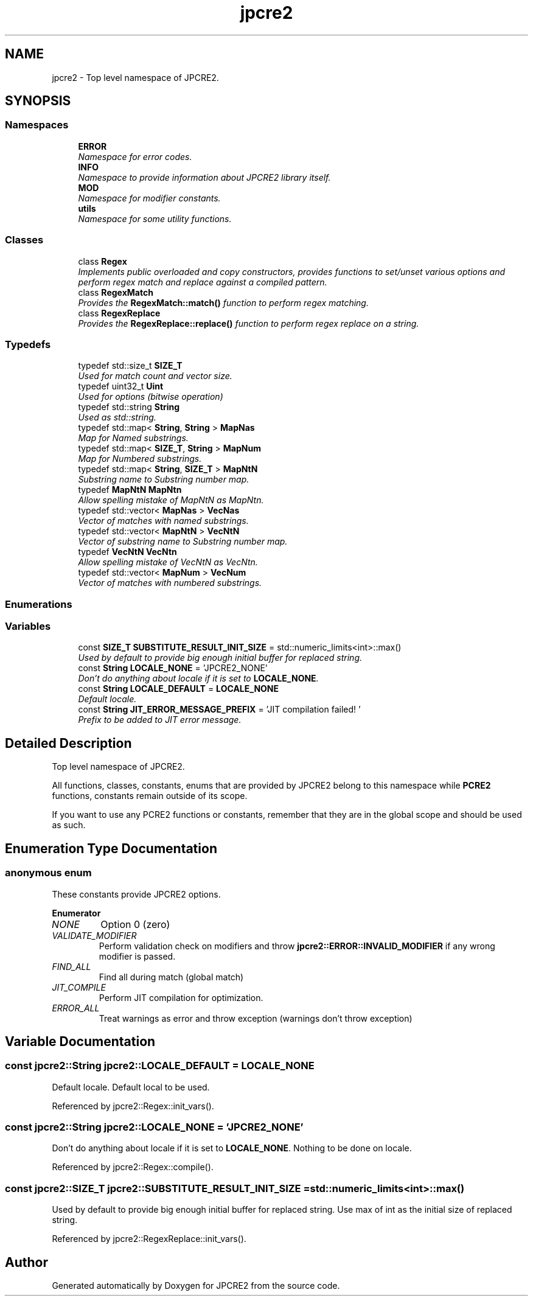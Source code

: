 .TH "jpcre2" 3 "Wed Sep 7 2016" "Version 10.25.03" "JPCRE2" \" -*- nroff -*-
.ad l
.nh
.SH NAME
jpcre2 \- Top level namespace of JPCRE2\&.  

.SH SYNOPSIS
.br
.PP
.SS "Namespaces"

.in +1c
.ti -1c
.RI " \fBERROR\fP"
.br
.RI "\fINamespace for error codes\&. \fP"
.ti -1c
.RI " \fBINFO\fP"
.br
.RI "\fINamespace to provide information about JPCRE2 library itself\&. \fP"
.ti -1c
.RI " \fBMOD\fP"
.br
.RI "\fINamespace for modifier constants\&. \fP"
.ti -1c
.RI " \fButils\fP"
.br
.RI "\fINamespace for some utility functions\&. \fP"
.in -1c
.SS "Classes"

.in +1c
.ti -1c
.RI "class \fBRegex\fP"
.br
.RI "\fIImplements public overloaded and copy constructors, provides functions to set/unset various options and perform regex match and replace against a compiled pattern\&. \fP"
.ti -1c
.RI "class \fBRegexMatch\fP"
.br
.RI "\fIProvides the \fBRegexMatch::match()\fP function to perform regex matching\&. \fP"
.ti -1c
.RI "class \fBRegexReplace\fP"
.br
.RI "\fIProvides the \fBRegexReplace::replace()\fP function to perform regex replace on a string\&. \fP"
.in -1c
.SS "Typedefs"

.in +1c
.ti -1c
.RI "typedef std::size_t \fBSIZE_T\fP"
.br
.RI "\fIUsed for match count and vector size\&. \fP"
.ti -1c
.RI "typedef uint32_t \fBUint\fP"
.br
.RI "\fIUsed for options (bitwise operation) \fP"
.ti -1c
.RI "typedef std::string \fBString\fP"
.br
.RI "\fIUsed as std::string\&. \fP"
.ti -1c
.RI "typedef std::map< \fBString\fP, \fBString\fP > \fBMapNas\fP"
.br
.RI "\fIMap for Named substrings\&. \fP"
.ti -1c
.RI "typedef std::map< \fBSIZE_T\fP, \fBString\fP > \fBMapNum\fP"
.br
.RI "\fIMap for Numbered substrings\&. \fP"
.ti -1c
.RI "typedef std::map< \fBString\fP, \fBSIZE_T\fP > \fBMapNtN\fP"
.br
.RI "\fISubstring name to Substring number map\&. \fP"
.ti -1c
.RI "typedef \fBMapNtN\fP \fBMapNtn\fP"
.br
.RI "\fIAllow spelling mistake of MapNtN as MapNtn\&. \fP"
.ti -1c
.RI "typedef std::vector< \fBMapNas\fP > \fBVecNas\fP"
.br
.RI "\fIVector of matches with named substrings\&. \fP"
.ti -1c
.RI "typedef std::vector< \fBMapNtN\fP > \fBVecNtN\fP"
.br
.RI "\fIVector of substring name to Substring number map\&. \fP"
.ti -1c
.RI "typedef \fBVecNtN\fP \fBVecNtn\fP"
.br
.RI "\fIAllow spelling mistake of VecNtN as VecNtn\&. \fP"
.ti -1c
.RI "typedef std::vector< \fBMapNum\fP > \fBVecNum\fP"
.br
.RI "\fIVector of matches with numbered substrings\&. \fP"
.in -1c
.SS "Enumerations"
.SS "Variables"

.in +1c
.ti -1c
.RI "const \fBSIZE_T\fP \fBSUBSTITUTE_RESULT_INIT_SIZE\fP = std::numeric_limits<int>::max()"
.br
.RI "\fIUsed by default to provide big enough initial buffer for replaced string\&. \fP"
.ti -1c
.RI "const \fBString\fP \fBLOCALE_NONE\fP = 'JPCRE2_NONE'"
.br
.RI "\fIDon't do anything about locale if it is set to \fBLOCALE_NONE\fP\&. \fP"
.ti -1c
.RI "const \fBString\fP \fBLOCALE_DEFAULT\fP = \fBLOCALE_NONE\fP"
.br
.RI "\fIDefault locale\&. \fP"
.ti -1c
.RI "const \fBString\fP \fBJIT_ERROR_MESSAGE_PREFIX\fP = 'JIT compilation failed! '"
.br
.RI "\fIPrefix to be added to JIT error message\&. \fP"
.in -1c
.SH "Detailed Description"
.PP 
Top level namespace of JPCRE2\&. 

All functions, classes, constants, enums that are provided by JPCRE2 belong to this namespace while \fBPCRE2\fP functions, constants remain outside of its scope\&.
.PP
If you want to use any PCRE2 functions or constants, remember that they are in the global scope and should be used as such\&. 
.SH "Enumeration Type Documentation"
.PP 
.SS "anonymous enum"

.PP
These constants provide JPCRE2 options\&. 
.PP
\fBEnumerator\fP
.in +1c
.TP
\fB\fINONE \fP\fP
Option 0 (zero) 
.TP
\fB\fIVALIDATE_MODIFIER \fP\fP
Perform validation check on modifiers and throw \fBjpcre2::ERROR::INVALID_MODIFIER\fP if any wrong modifier is passed\&. 
.TP
\fB\fIFIND_ALL \fP\fP
Find all during match (global match) 
.TP
\fB\fIJIT_COMPILE \fP\fP
Perform JIT compilation for optimization\&. 
.TP
\fB\fIERROR_ALL \fP\fP
Treat warnings as error and throw exception (warnings don't throw exception) 
.SH "Variable Documentation"
.PP 
.SS "const \fBjpcre2::String\fP jpcre2::LOCALE_DEFAULT = \fBLOCALE_NONE\fP"

.PP
Default locale\&. Default local to be used\&. 
.PP
Referenced by jpcre2::Regex::init_vars()\&.
.SS "const \fBjpcre2::String\fP jpcre2::LOCALE_NONE = 'JPCRE2_NONE'"

.PP
Don't do anything about locale if it is set to \fBLOCALE_NONE\fP\&. Nothing to be done on locale\&. 
.PP
Referenced by jpcre2::Regex::compile()\&.
.SS "const \fBjpcre2::SIZE_T\fP jpcre2::SUBSTITUTE_RESULT_INIT_SIZE = std::numeric_limits<int>::max()"

.PP
Used by default to provide big enough initial buffer for replaced string\&. Use max of int as the initial size of replaced string\&. 
.PP
Referenced by jpcre2::RegexReplace::init_vars()\&.
.SH "Author"
.PP 
Generated automatically by Doxygen for JPCRE2 from the source code\&.
